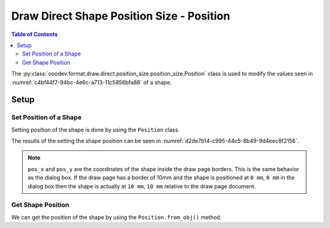 .. _help_draw_format_direct_shape_position_size_position_size_position:

Draw Direct Shape Position Size - Position
==========================================

.. contents:: Table of Contents
    :local:
    :backlinks: none
    :depth: 2

The :py:class:`ooodev.format.draw.direct.position_size.position_size.Position` class is used to modify the values seen in :numref:`c4bf44f7-94bc-4e6c-a713-11c5856bfa88` of a shape.

Setup
-----

.. tabs::

    .. code-tab:: python

        from __future__ import annotations
        import uno
        from ooodev.draw import Draw, DrawDoc, ZoomKind
        from ooodev.utils.lo import Lo
        from ooodev.format.draw.direct.position_size.position_size import Position


        def main() -> int:
            with Lo.Loader(connector=Lo.ConnectSocket()):
                doc = DrawDoc(Draw.create_draw_doc())
                doc.set_visible()
                Lo.delay(500)
                doc.zoom(ZoomKind.ZOOM_75_PERCENT)

                slide = doc.get_slide()

                width = 36
                height = 36
                x = round(width / 2)
                y = round(height / 2)

                rect = slide.draw_rectangle(x=x, y=y, width=width, height=height)
                pos = Position(pos_x=38, pos_y=18)
                pos.apply(rect.component)

                pos2 = Position.from_obj(rect.component)
                assert pos2 is not None

                Lo.delay(1_000)
                doc.close_doc()
            return 0


        if __name__ == "__main__":
            raise SystemExit(main())

    .. only:: html

        .. cssclass:: tab-none

            .. group-tab:: None

.. cssclass:: screen_shot

    .. _c4bf44f7-94bc-4e6c-a713-11c5856bfa88:

    .. figure:: https://github.com/Amourspirit/python_ooo_dev_tools/assets/4193389/c4bf44f7-94bc-4e6c-a713-11c5856bfa88
        :alt: Shape Size and Position Dialog
        :figclass: align-center
        :width: 450px

        Shape Size and Position Dialog

Set Position of a Shape
^^^^^^^^^^^^^^^^^^^^^^^

Setting position of the shape is done by using the ``Position`` class.

.. tabs::

    .. code-tab:: python

        
        from ooodev.format.draw.direct.position_size.position_size import Position
        # ... other code

        rect = slide.draw_rectangle(x=x, y=y, width=width, height=height)
        pos = Position(pos_x=38, pos_y=18)
        pos.apply(rect.component)

    .. only:: html

        .. cssclass:: tab-none

            .. group-tab:: None

The results of the setting the shape position can be seen in :numref:`d2de7b14-c995-44c5-8b49-9d4eec8f2156`.

.. cssclass:: screen_shot

    .. _d2de7b14-c995-44c5-8b49-9d4eec8f2156:

    .. figure:: https://github.com/Amourspirit/python_ooo_dev_tools/assets/4193389/d2de7b14-c995-44c5-8b49-9d4eec8f2156
        :alt: Shape with position set
        :figclass: align-center

        Shape with position set

.. note::

    ``pos_x`` and ``pos_y`` are the coordinates of the shape inside the draw page borders.
    This is the same behavior as the dialog box.
    If the draw page has a border of 10mm and the shape is positioned at ``0 mm``, ``0 mm`` in the dialog box then the shape
    is actually at ``10 mm``, ``10 mm`` relative to the draw page document.

Get Shape Position
^^^^^^^^^^^^^^^^^^

We can get the position of the shape by using the ``Position.from_obj()`` method.

.. tabs::

    .. code-tab:: python

        from ooodev.format.draw.direct.position_size.position_size import Position
        # ... other code

        # get the position from the shape
        pos2 = Position.from_obj(rect.component)
        assert pos2 is not None

    .. only:: html

        .. cssclass:: tab-none

            .. group-tab:: None

.. seealso::

    .. cssclass:: ul-list

        - :py:class:`ooodev.format.draw.direct.position_size.position_size.Position`
